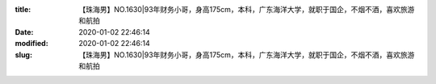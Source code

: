 
:title: 【珠海男】NO.1630|93年财务小哥，身高175cm，本科，广东海洋大学，就职于国企，不烟不酒，喜欢旅游和航拍
:date: 2020-01-02 22:46:14
:modified: 2020-01-02 22:46:14
:slug: 【珠海男】NO.1630|93年财务小哥，身高175cm，本科，广东海洋大学，就职于国企，不烟不酒，喜欢旅游和航拍


.. raw:: html
    :file: html/【珠海男】NO.1630|93年财务小哥，身高175cm，本科，广东海洋大学，就职于国企，不烟不酒，喜欢旅游和航拍.html

